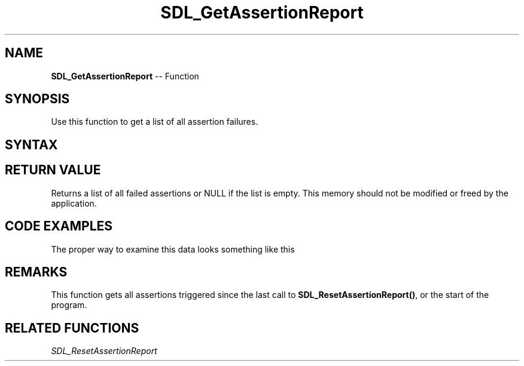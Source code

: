 .TH SDL_GetAssertionReport 3 "2018.10.07" "https://github.com/haxpor/sdl2-manpage" "SDL2"
.SH NAME
\fBSDL_GetAssertionReport\fR -- Function

.SH SYNOPSIS
Use this function to get a list of all assertion failures.

.SH SYNTAX
.TS
tab(:) allbox;
a.
T{
.nf
cosnt SDL_AssertData* SDL_GetAssertionReport(void)
.fi
T}
.TE

.SH RETURN VALUE
Returns a list of all failed assertions or NULL if the list is empty. This memory should not be modified or freed by the application.

.SH CODE EXAMPLES

The proper way to examine this data looks something like this

.TS
tab(:) allbox;
a.
T{
.nf
const SDL_AssertData *item = SDL_GetAssertionReport();
while (item) {
  printf("'%s', %s (%s:%d), triggered %u times, always ignore: %s.\n",
    item->condition, item->function, item->filename,
    item->linenum, item->trigger_count,
    item->always_ignore ? "yes" : "no");
  item = item->next;
}
.fi
T}
.TE

.SH REMARKS
This function gets all assertions triggered since the last call to \fBSDL_ResetAssertionReport()\fR, or the start of the program.

.SH RELATED FUNCTIONS
\fISDL_ResetAssertionReport

